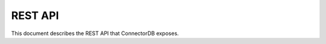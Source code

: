 REST API
============

This document describes the REST API that ConnectorDB exposes.


.. openapi:: api.swagger.json
